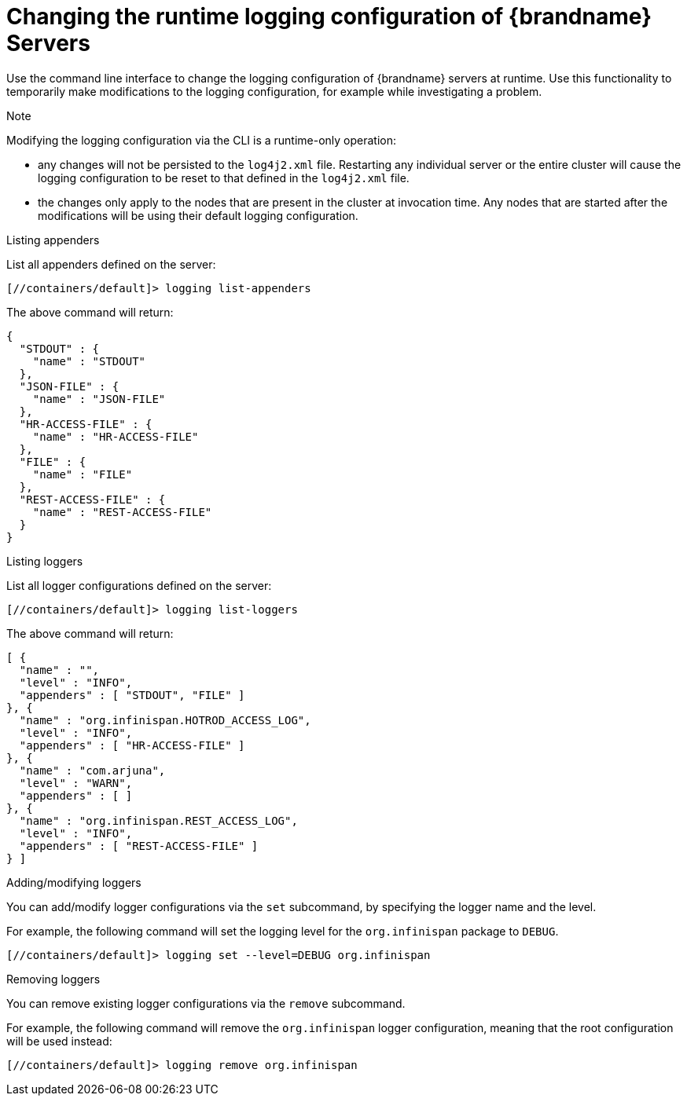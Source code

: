 [id='adding_scripts_cli-{context}']
= Changing the runtime logging configuration of {brandname} Servers

Use the command line interface to change the logging configuration of {brandname} servers at runtime.
Use this functionality to temporarily make modifications to the logging configuration, for example while investigating a problem.

.Note
Modifying the logging configuration via the CLI is a runtime-only operation:

* any changes will not be persisted to the `log4j2.xml` file.
Restarting any individual server or the entire cluster will cause the logging configuration to be reset to that defined in the `log4j2.xml` file.
* the changes only apply to the nodes that are present in the cluster at invocation time.
Any nodes that are started after the modifications will be using their default logging configuration.


.Listing appenders
List all appenders defined on the server:

----
[//containers/default]> logging list-appenders
----

The above command will return:

[source,json,options="nowrap",subs=attributes+]
----
{
  "STDOUT" : {
    "name" : "STDOUT"
  },
  "JSON-FILE" : {
    "name" : "JSON-FILE"
  },
  "HR-ACCESS-FILE" : {
    "name" : "HR-ACCESS-FILE"
  },
  "FILE" : {
    "name" : "FILE"
  },
  "REST-ACCESS-FILE" : {
    "name" : "REST-ACCESS-FILE"
  }
}
----

.Listing loggers
List all logger configurations defined on the server:

----
[//containers/default]> logging list-loggers
----

The above command will return:

[source,json,options="nowrap",subs=attributes+]
----
[ {
  "name" : "",
  "level" : "INFO",
  "appenders" : [ "STDOUT", "FILE" ]
}, {
  "name" : "org.infinispan.HOTROD_ACCESS_LOG",
  "level" : "INFO",
  "appenders" : [ "HR-ACCESS-FILE" ]
}, {
  "name" : "com.arjuna",
  "level" : "WARN",
  "appenders" : [ ]
}, {
  "name" : "org.infinispan.REST_ACCESS_LOG",
  "level" : "INFO",
  "appenders" : [ "REST-ACCESS-FILE" ]
} ]
----

.Adding/modifying loggers
You can add/modify logger configurations via the `set` subcommand, by specifying the logger name and the level.

For example, the following command will set the logging level for the `org.infinispan` package to `DEBUG`.
----
[//containers/default]> logging set --level=DEBUG org.infinispan
----

.Removing loggers
You can remove existing logger configurations via the `remove` subcommand.

For example, the following command will remove the `org.infinispan` logger configuration, meaning that the root configuration will be used instead:
----
[//containers/default]> logging remove org.infinispan
----



